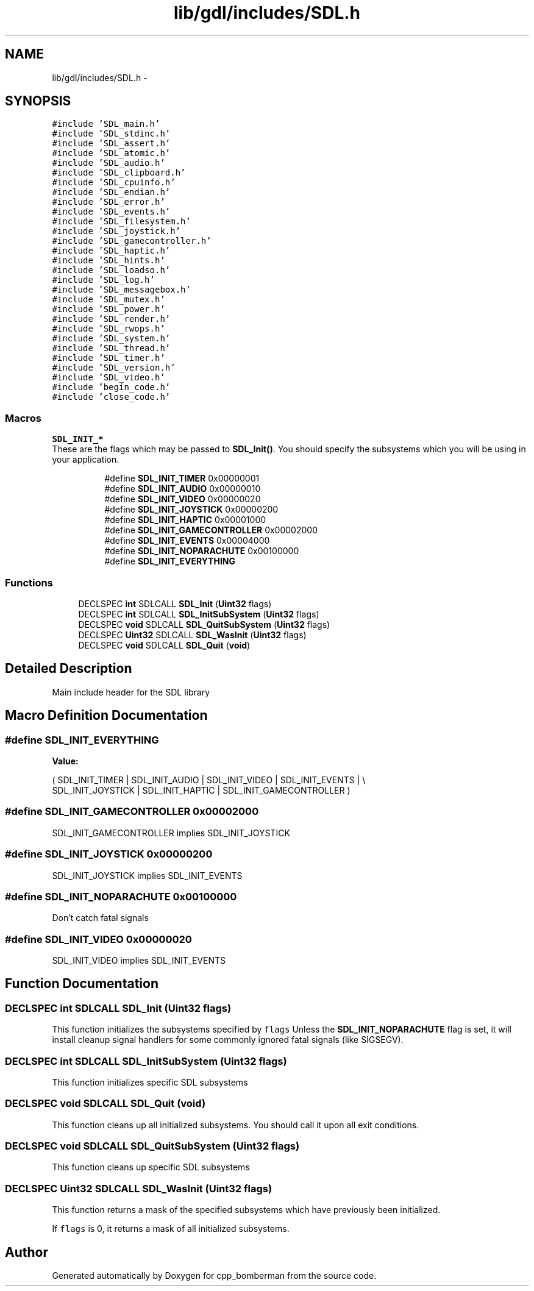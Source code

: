 .TH "lib/gdl/includes/SDL.h" 3 "Sun Jun 7 2015" "Version 0.42" "cpp_bomberman" \" -*- nroff -*-
.ad l
.nh
.SH NAME
lib/gdl/includes/SDL.h \- 
.SH SYNOPSIS
.br
.PP
\fC#include 'SDL_main\&.h'\fP
.br
\fC#include 'SDL_stdinc\&.h'\fP
.br
\fC#include 'SDL_assert\&.h'\fP
.br
\fC#include 'SDL_atomic\&.h'\fP
.br
\fC#include 'SDL_audio\&.h'\fP
.br
\fC#include 'SDL_clipboard\&.h'\fP
.br
\fC#include 'SDL_cpuinfo\&.h'\fP
.br
\fC#include 'SDL_endian\&.h'\fP
.br
\fC#include 'SDL_error\&.h'\fP
.br
\fC#include 'SDL_events\&.h'\fP
.br
\fC#include 'SDL_filesystem\&.h'\fP
.br
\fC#include 'SDL_joystick\&.h'\fP
.br
\fC#include 'SDL_gamecontroller\&.h'\fP
.br
\fC#include 'SDL_haptic\&.h'\fP
.br
\fC#include 'SDL_hints\&.h'\fP
.br
\fC#include 'SDL_loadso\&.h'\fP
.br
\fC#include 'SDL_log\&.h'\fP
.br
\fC#include 'SDL_messagebox\&.h'\fP
.br
\fC#include 'SDL_mutex\&.h'\fP
.br
\fC#include 'SDL_power\&.h'\fP
.br
\fC#include 'SDL_render\&.h'\fP
.br
\fC#include 'SDL_rwops\&.h'\fP
.br
\fC#include 'SDL_system\&.h'\fP
.br
\fC#include 'SDL_thread\&.h'\fP
.br
\fC#include 'SDL_timer\&.h'\fP
.br
\fC#include 'SDL_version\&.h'\fP
.br
\fC#include 'SDL_video\&.h'\fP
.br
\fC#include 'begin_code\&.h'\fP
.br
\fC#include 'close_code\&.h'\fP
.br

.SS "Macros"

.PP
.RI "\fBSDL_INIT_*\fP"
.br
These are the flags which may be passed to \fBSDL_Init()\fP\&. You should specify the subsystems which you will be using in your application\&. 
.PP
.in +1c
.in +1c
.ti -1c
.RI "#define \fBSDL_INIT_TIMER\fP   0x00000001"
.br
.ti -1c
.RI "#define \fBSDL_INIT_AUDIO\fP   0x00000010"
.br
.ti -1c
.RI "#define \fBSDL_INIT_VIDEO\fP   0x00000020"
.br
.ti -1c
.RI "#define \fBSDL_INIT_JOYSTICK\fP   0x00000200"
.br
.ti -1c
.RI "#define \fBSDL_INIT_HAPTIC\fP   0x00001000"
.br
.ti -1c
.RI "#define \fBSDL_INIT_GAMECONTROLLER\fP   0x00002000"
.br
.ti -1c
.RI "#define \fBSDL_INIT_EVENTS\fP   0x00004000"
.br
.ti -1c
.RI "#define \fBSDL_INIT_NOPARACHUTE\fP   0x00100000"
.br
.ti -1c
.RI "#define \fBSDL_INIT_EVERYTHING\fP"
.br
.in -1c
.in -1c
.SS "Functions"

.in +1c
.ti -1c
.RI "DECLSPEC \fBint\fP SDLCALL \fBSDL_Init\fP (\fBUint32\fP flags)"
.br
.ti -1c
.RI "DECLSPEC \fBint\fP SDLCALL \fBSDL_InitSubSystem\fP (\fBUint32\fP flags)"
.br
.ti -1c
.RI "DECLSPEC \fBvoid\fP SDLCALL \fBSDL_QuitSubSystem\fP (\fBUint32\fP flags)"
.br
.ti -1c
.RI "DECLSPEC \fBUint32\fP SDLCALL \fBSDL_WasInit\fP (\fBUint32\fP flags)"
.br
.ti -1c
.RI "DECLSPEC \fBvoid\fP SDLCALL \fBSDL_Quit\fP (\fBvoid\fP)"
.br
.in -1c
.SH "Detailed Description"
.PP 
Main include header for the SDL library 
.SH "Macro Definition Documentation"
.PP 
.SS "#define SDL_INIT_EVERYTHING"
\fBValue:\fP
.PP
.nf
( \
                SDL_INIT_TIMER | SDL_INIT_AUDIO | SDL_INIT_VIDEO | SDL_INIT_EVENTS | \\
                SDL_INIT_JOYSTICK | SDL_INIT_HAPTIC | SDL_INIT_GAMECONTROLLER \
            )
.fi
.SS "#define SDL_INIT_GAMECONTROLLER   0x00002000"
SDL_INIT_GAMECONTROLLER implies SDL_INIT_JOYSTICK 
.SS "#define SDL_INIT_JOYSTICK   0x00000200"
SDL_INIT_JOYSTICK implies SDL_INIT_EVENTS 
.SS "#define SDL_INIT_NOPARACHUTE   0x00100000"
Don't catch fatal signals 
.SS "#define SDL_INIT_VIDEO   0x00000020"
SDL_INIT_VIDEO implies SDL_INIT_EVENTS 
.SH "Function Documentation"
.PP 
.SS "DECLSPEC \fBint\fP SDLCALL SDL_Init (\fBUint32\fP flags)"
This function initializes the subsystems specified by \fCflags\fP Unless the \fBSDL_INIT_NOPARACHUTE\fP flag is set, it will install cleanup signal handlers for some commonly ignored fatal signals (like SIGSEGV)\&. 
.SS "DECLSPEC \fBint\fP SDLCALL SDL_InitSubSystem (\fBUint32\fP flags)"
This function initializes specific SDL subsystems 
.SS "DECLSPEC \fBvoid\fP SDLCALL SDL_Quit (\fBvoid\fP)"
This function cleans up all initialized subsystems\&. You should call it upon all exit conditions\&. 
.SS "DECLSPEC \fBvoid\fP SDLCALL SDL_QuitSubSystem (\fBUint32\fP flags)"
This function cleans up specific SDL subsystems 
.SS "DECLSPEC \fBUint32\fP SDLCALL SDL_WasInit (\fBUint32\fP flags)"
This function returns a mask of the specified subsystems which have previously been initialized\&.
.PP
If \fCflags\fP is 0, it returns a mask of all initialized subsystems\&. 
.SH "Author"
.PP 
Generated automatically by Doxygen for cpp_bomberman from the source code\&.
